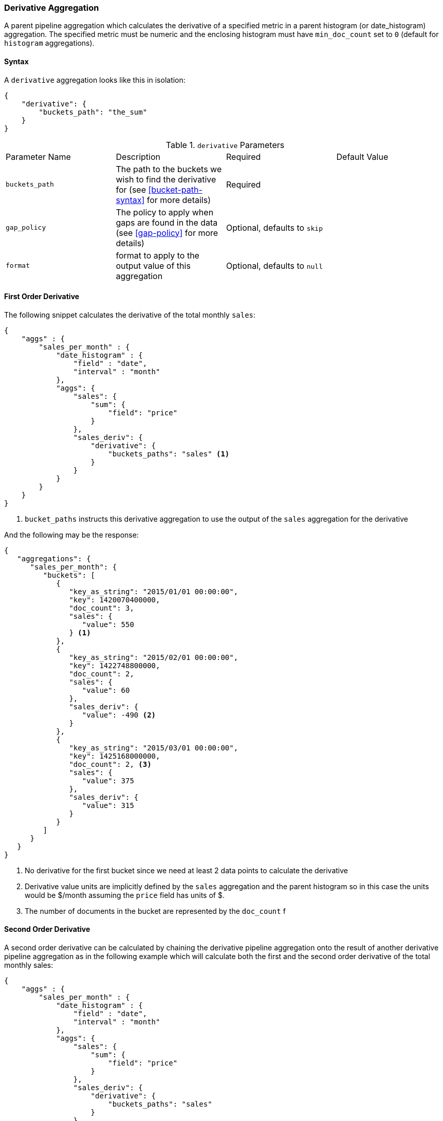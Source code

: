 [[search-aggregations-pipeline-derivative-aggregation]]
=== Derivative Aggregation

A parent pipeline aggregation which calculates the derivative of a specified metric in a parent histogram (or date_histogram) 
aggregation. The specified metric must be numeric and the enclosing histogram must have `min_doc_count` set to `0` (default
for `histogram` aggregations).

==== Syntax

A `derivative` aggregation looks like this in isolation:

[source,js]
--------------------------------------------------
{
    "derivative": {
        "buckets_path": "the_sum"
    }
}
--------------------------------------------------

.`derivative` Parameters
|===
|Parameter Name |Description |Required |Default Value
|`buckets_path` |The path to the buckets we wish to find the derivative for (see <<bucket-path-syntax>> for more
 details) |Required |
 |`gap_policy` |The policy to apply when gaps are found in the data (see <<gap-policy>> for more
 details)|Optional, defaults to `skip` |
 |`format` |format to apply to the output value of this aggregation |Optional, defaults to `null` |
|===


==== First Order Derivative

The following snippet calculates the derivative of the total monthly `sales`:

[source,js]
--------------------------------------------------
{
    "aggs" : {
        "sales_per_month" : {
            "date_histogram" : {
                "field" : "date",
                "interval" : "month"
            },
            "aggs": {
                "sales": {
                    "sum": {
                        "field": "price"
                    }
                },
                "sales_deriv": {
                    "derivative": {
                        "buckets_paths": "sales" <1>
                    }
                }
            }
        }
    }
}
--------------------------------------------------

<1> `bucket_paths` instructs this derivative aggregation to use the output of the `sales` aggregation for the derivative

And the following may be the response:

[source,js]
--------------------------------------------------
{
   "aggregations": {
      "sales_per_month": {
         "buckets": [
            {
               "key_as_string": "2015/01/01 00:00:00",
               "key": 1420070400000,
               "doc_count": 3,
               "sales": {
                  "value": 550
               } <1>
            },
            {
               "key_as_string": "2015/02/01 00:00:00",
               "key": 1422748800000,
               "doc_count": 2,
               "sales": {
                  "value": 60
               },
               "sales_deriv": {
                  "value": -490 <2>
               }
            },
            {
               "key_as_string": "2015/03/01 00:00:00",
               "key": 1425168000000,
               "doc_count": 2, <3>
               "sales": {
                  "value": 375
               },
               "sales_deriv": {
                  "value": 315
               }
            }
         ]
      }
   }
}
--------------------------------------------------

<1> No derivative for the first bucket since we need at least 2 data points to calculate the derivative
<2> Derivative value units are implicitly defined by the `sales` aggregation and the parent histogram so in this case the units 
would be $/month assuming the `price` field has units of $.
<3> The number of documents in the bucket are represented by the `doc_count` f

==== Second Order Derivative

A second order derivative can be calculated by chaining the derivative pipeline aggregation onto the result of another derivative 
pipeline aggregation as in the following example which will calculate both the first and the second order derivative of the total 
monthly sales:

[source,js]
--------------------------------------------------
{
    "aggs" : {
        "sales_per_month" : {
            "date_histogram" : {
                "field" : "date",
                "interval" : "month"
            },
            "aggs": {
                "sales": {
                    "sum": {
                        "field": "price"
                    }
                },
                "sales_deriv": {
                    "derivative": {
                        "buckets_paths": "sales"
                    }
                },
                "sales_2nd_deriv": {
                    "derivative": {
                        "buckets_paths": "sales_deriv" <1>
                    }
                }
            }
        }
    }
}
--------------------------------------------------

<1> `bucket_paths` for the second derivative points to the name of the first derivative

And the following may be the response:

[source,js]
--------------------------------------------------
{
   "aggregations": {
      "sales_per_month": {
         "buckets": [
            {
               "key_as_string": "2015/01/01 00:00:00",
               "key": 1420070400000,
               "doc_count": 3,
               "sales": {
                  "value": 550
               } <1>
            },
            {
               "key_as_string": "2015/02/01 00:00:00",
               "key": 1422748800000,
               "doc_count": 2,
               "sales": {
                  "value": 60
               },
               "sales_deriv": {
                  "value": -490
               } <1>
            },
            {
               "key_as_string": "2015/03/01 00:00:00",
               "key": 1425168000000,
               "doc_count": 2,
               "sales": {
                  "value": 375
               },
               "sales_deriv": {
                  "value": 315
               },
               "sales_2nd_deriv": {
                  "value": 805
               }
            }
         ]
      }
   }
}
--------------------------------------------------
<1> No second derivative for the first two buckets since we need at least 2 data points from the first derivative to calculate the 
second derivative

==== Units

The derivative aggregation allows the units of the derivative values to be specified. This returns an extra field in the response 
`normalized_value` which reports the derivative value in the desired x-axis units.  In the below example we calculate the derivative 
of the total sales per month but ask for the derivative of the sales as in the units of sales per day:

[source,js]
--------------------------------------------------
{
    "aggs" : {
        "sales_per_month" : {
            "date_histogram" : {
                "field" : "date",
                "interval" : "month"
            },
            "aggs": {
                "sales": {
                    "sum": {
                        "field": "price"
                    }
                },
                "sales_deriv": {
                    "derivative": {
                        "buckets_paths": "sales",
                        "unit": "day" <1>
                    }
                }
            }
        }
    }
}
--------------------------------------------------

<1> `unit` specifies what unit to use for the x-axis of the derivative calculation

And the following may be the response:

[source,js]
--------------------------------------------------
{
   "aggregations": {
      "sales_per_month": {
         "buckets": [
            {
               "key_as_string": "2015/01/01 00:00:00",
               "key": 1420070400000,
               "doc_count": 3,
               "sales": {
                  "value": 550
               } <1>
            },
            {
               "key_as_string": "2015/02/01 00:00:00",
               "key": 1422748800000,
               "doc_count": 2,
               "sales": {
                  "value": 60
               },
               "sales_deriv": {
                  "value": -490, <1>
                  "normalized_value": -17.5 <2>
               }
            },
            {
               "key_as_string": "2015/03/01 00:00:00",
               "key": 1425168000000,
               "doc_count": 2,
               "sales": {
                  "value": 375
               },
               "sales_deriv": {
                  "value": 315,
                  "normalized_value": 10.16129032258065
               }
            }
         ]
      }
   }
}
--------------------------------------------------
<1> `value` is reported in the original units of 'per month'
<2> `normalized_value` is reported in the desired units of 'per day'
